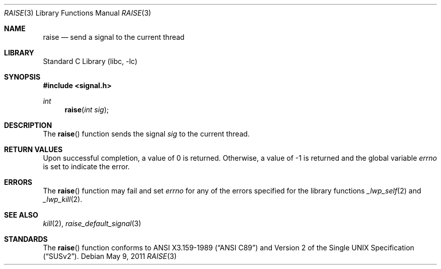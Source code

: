 .\"	$NetBSD: raise.3,v 1.10 2011/05/09 09:06:21 jruoho Exp $
.\"
.\" Copyright (c) 1990, 1991, 1993
.\"	The Regents of the University of California.  All rights reserved.
.\"
.\" This code is derived from software contributed to Berkeley by
.\" the American National Standards Committee X3, on Information
.\" Processing Systems.
.\"
.\" Redistribution and use in source and binary forms, with or without
.\" modification, are permitted provided that the following conditions
.\" are met:
.\" 1. Redistributions of source code must retain the above copyright
.\"    notice, this list of conditions and the following disclaimer.
.\" 2. Redistributions in binary form must reproduce the above copyright
.\"    notice, this list of conditions and the following disclaimer in the
.\"    documentation and/or other materials provided with the distribution.
.\" 3. Neither the name of the University nor the names of its contributors
.\"    may be used to endorse or promote products derived from this software
.\"    without specific prior written permission.
.\"
.\" THIS SOFTWARE IS PROVIDED BY THE REGENTS AND CONTRIBUTORS ``AS IS'' AND
.\" ANY EXPRESS OR IMPLIED WARRANTIES, INCLUDING, BUT NOT LIMITED TO, THE
.\" IMPLIED WARRANTIES OF MERCHANTABILITY AND FITNESS FOR A PARTICULAR PURPOSE
.\" ARE DISCLAIMED.  IN NO EVENT SHALL THE REGENTS OR CONTRIBUTORS BE LIABLE
.\" FOR ANY DIRECT, INDIRECT, INCIDENTAL, SPECIAL, EXEMPLARY, OR CONSEQUENTIAL
.\" DAMAGES (INCLUDING, BUT NOT LIMITED TO, PROCUREMENT OF SUBSTITUTE GOODS
.\" OR SERVICES; LOSS OF USE, DATA, OR PROFITS; OR BUSINESS INTERRUPTION)
.\" HOWEVER CAUSED AND ON ANY THEORY OF LIABILITY, WHETHER IN CONTRACT, STRICT
.\" LIABILITY, OR TORT (INCLUDING NEGLIGENCE OR OTHERWISE) ARISING IN ANY WAY
.\" OUT OF THE USE OF THIS SOFTWARE, EVEN IF ADVISED OF THE POSSIBILITY OF
.\" SUCH DAMAGE.
.\"
.\"     @(#)raise.3	8.1 (Berkeley) 6/4/93
.\"
.Dd May 9, 2011
.Dt RAISE 3
.Os
.Sh NAME
.Nm raise
.Nd send a signal to the current thread
.Sh LIBRARY
.Lb libc
.Sh SYNOPSIS
.In signal.h
.Ft int
.Fn raise "int sig"
.Sh DESCRIPTION
The
.Fn raise
function sends the signal
.Fa sig
to the current thread.
.Sh RETURN VALUES
Upon successful completion, a value of 0 is returned.
Otherwise, a value of \-1 is returned and the global variable
.Va errno
is set to indicate the error.
.Sh ERRORS
The
.Fn raise
function
may fail and set
.Va errno
for any of the errors specified for the
library functions
.Xr _lwp_self 2
and
.Xr _lwp_kill 2 .
.Sh SEE ALSO
.Xr kill 2 ,
.Xr raise_default_signal 3
.Sh STANDARDS
The
.Fn raise
function
conforms to
.St -ansiC
and
.St -susv2 .
